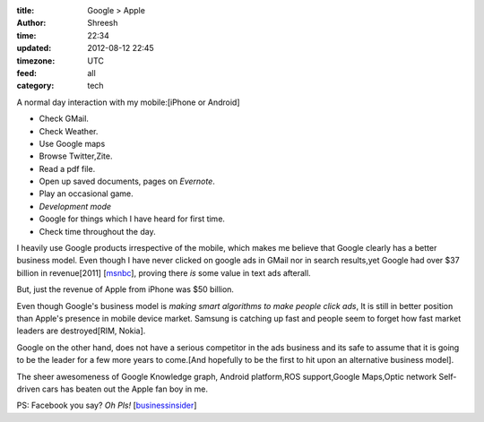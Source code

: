 :title:  Google > Apple
:author: Shreesh
:time:  22:34
:updated: 2012-08-12 22:45
:timezone: UTC
:feed: all
:category: tech


A normal day interaction with my mobile:[iPhone or Android]

- Check GMail.
- Check Weather.
- Use Google maps
- Browse Twitter,Zite.
- Read a pdf file.
- Open up saved documents, pages on *Evernote*.
- Play an occasional game.
- *Development mode*
- Google for things which I have heard for first time.
- Check time throughout the day.

I heavily use Google products irrespective of the mobile, which makes me
believe that  Google clearly has a better business model.
Even though I have never clicked on google ads in GMail nor in search results,yet
Google had over $37 billion in revenue[2011] [msnbc_], proving there *is* some value in text ads afterall.

But, just the revenue of Apple from iPhone  was $50 billion.

Even though Google's business model is *making smart algorithms to make people click
ads*, It is still in better position than Apple's presence in mobile device
market. Samsung is catching up fast and people seem to forget how fast market leaders
are destroyed[RIM, Nokia].

Google on the other hand, does not have a serious competitor in the ads business and
its safe to assume that it is going to be the leader for a few more years to
come.[And hopefully to be the first to hit upon an alternative  business model].


The sheer awesomeness of Google Knowledge graph, Android platform,ROS support,Google Maps,Optic network Self-driven cars has beaten out the Apple fan boy in me.

PS: Facebook you say? *Oh Pls!* [businessinsider_]


.. _msnbc: http://www.msnbc.msn.com/id/48369286/ns/business-motley_fool/#.UCMsTmNAYUo
.. _businessinsider: http://www.businessinsider.com/chart-of-the-day-pe-ratio-for-tech-companies-2012-8
